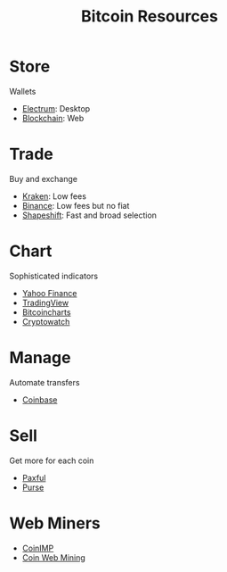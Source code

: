 #+TITLE: Bitcoin Resources
* Store
  Wallets
  - [[https://electrum.org][Electrum]]: Desktop
  - [[https://blockchain.com][Blockchain]]: Web
* Trade
  Buy and exchange
  - [[https://kraken.com][Kraken]]: Low fees
  - [[https://binance.com/en/register?ref%3DFRFFEK6D][Binance]]: Low fees but no fiat
  - [[https://shapeshift.io][Shapeshift]]: Fast and broad selection
* Chart
  Sophisticated indicators
  - [[https://finance.yahoo.com][Yahoo Finance]]
  - [[https://tradingview.com][TradingView]]
  - [[https://bitcoincharts.com][Bitcoincharts]]
  - [[https://cryptowat.ch][Cryptowatch]]
* Manage
  Automate transfers
  - [[https://coinbase.com/join/emccarter][Coinbase]]
* Sell
  Get more for each coin
  - [[https://paxful.com/?r%3D9LrQJa48GkK][Paxful]]
  - [[https://purse.io/?_r%3DedsyPI][Purse]]
* Web Miners
  - [[https://coinimp.com][CoinIMP]]
  - [[https://coinwebmining.com][Coin Web Mining]]
